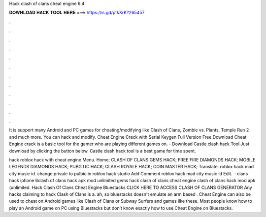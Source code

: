 Hack clash of clans cheat engine 6.4



𝐃𝐎𝐖𝐍𝐋𝐎𝐀𝐃 𝐇𝐀𝐂𝐊 𝐓𝐎𝐎𝐋 𝐇𝐄𝐑𝐄 ===> https://is.gd/ptkXrK?265457



.



.



.



.



.



.



.



.



.



.



.



.

It is support many Android and PC games for cheating/modifying like Clash of Clans, Zombie vs. Plants, Temple Run 2 and much more. You can hack and modify. Cheat Engine Crack with Serial Keygen Full Version Free Download Cheat Engine crack is a basic tool for the gamer who are playing different games on. - Download Castle clash hack Tool Just download by clicking the button below. Castle clash hack tool is a best game for time spent.

hack roblox hack with cheat engine Menu. Home; CLASH OF CLANS GEMS HACK; FREE FIRE DIAMONDS HACK; MOBILE LEGENDS DIAMONDS HACK; PUBG UC HACK; CLASH ROYALE HACK; COIN MASTER HACK; Translate. roblox hack mad city music id. change private to pulbic in roblox hack studio Add Comment roblox hack mad city music id Edit.  · clans hack iphone 6clash of clans hack apk mod unlimited gems hack clash of clans cheat engine clash of clans hack mod apk (unlimited. Hack Clash Of Clans Cheat Engine Bluestacks CLICK HERE TO ACCESS CLASH OF CLANS GENERATOR Any hacks claiming to hack Clash of Clans is a. ah, so bluestacks doesn't emulate an arm based . Cheat Engine can also be used to cheat on Android games like Clash of Clans or Subway Surfers and games like these. Most people know how to play an Android game on PC using Bluestacks but don’t know exactly how to use Cheat Engine on Bluestacks.
